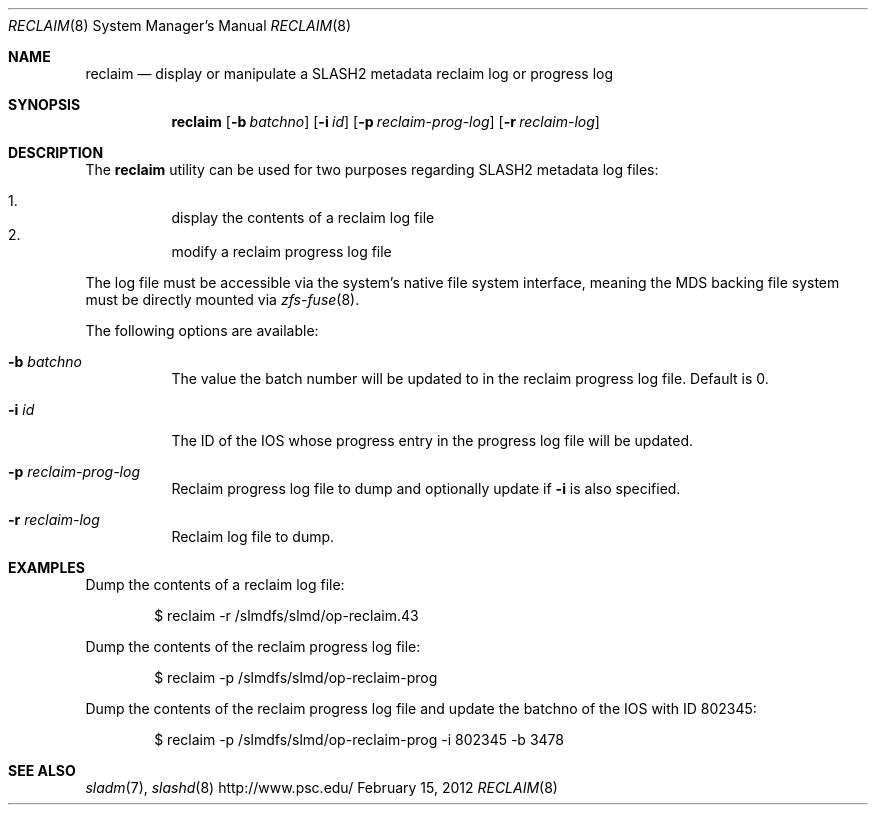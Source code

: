 .\" $Id$
.\" %PSC_START_COPYRIGHT%
.\" -----------------------------------------------------------------------------
.\" Copyright (c) 2011, Pittsburgh Supercomputing Center (PSC).
.\"
.\" Permission to use, copy, and modify this software and its documentation
.\" without fee for personal use or non-commercial use within your organization
.\" is hereby granted, provided that the above copyright notice is preserved in
.\" all copies and that the copyright and this permission notice appear in
.\" supporting documentation.  Permission to redistribute this software to other
.\" organizations or individuals is not permitted without the written permission
.\" of the Pittsburgh Supercomputing Center.  PSC makes no representations about
.\" the suitability of this software for any purpose.  It is provided "as is"
.\" without express or implied warranty.
.\" -----------------------------------------------------------------------------
.\" %PSC_END_COPYRIGHT%
.Dd February 15, 2012
.Dt RECLAIM 8
.ds volume PSC \- SLASH2 Administrator's Manual
.Os http://www.psc.edu/
.Sh NAME
.Nm reclaim
.Nd display or manipulate a
.Tn SLASH2
metadata reclaim log or progress log
.Sh SYNOPSIS
.Nm reclaim
.Op Fl b Ar batchno
.Op Fl i Ar id
.Op Fl p Ar reclaim-prog-log
.Op Fl r Ar reclaim-log
.Sh DESCRIPTION
The
.Nm
utility can be used for two purposes regarding SLASH2 metadata log files:
.Pp
.Bl -enum -compact -offset 3n
.It
display the contents of a reclaim log file
.It
modify a reclaim progress log file
.El
.Pp
The log file must be accessible via the system's native file system interface, meaning the
.Tn MDS
backing file system must be directly mounted via
.Xr zfs-fuse 8 .
.Pp
The following options are available:
.Bl -tag -width Ds
.It Fl b Ar batchno
The value the batch number will be updated to in the reclaim progress log file.
Default is 0.
.It Fl i Ar id
The ID of the IOS whose progress entry in the progress log file will be updated.
.It Fl p Ar reclaim-prog-log
Reclaim progress log file to dump and optionally update if
.Fl i
is also specified.
.It Fl r Ar reclaim-log
Reclaim log file to dump.
.Sh EXAMPLES
Dump the contents of a reclaim log file:
.Pp
.D1 $ reclaim -r /slmdfs/slmd/op-reclaim.43
.Pp
Dump the contents of the reclaim progress log file:
.Pp
.D1 $ reclaim -p /slmdfs/slmd/op-reclaim-prog
.Pp
Dump the contents of the reclaim progress log file and update the batchno
of the IOS with ID 802345:
.Pp
.D1 $ reclaim -p /slmdfs/slmd/op-reclaim-prog -i 802345 -b 3478
.Sh SEE ALSO
.Xr sladm 7 ,
.Xr slashd 8
